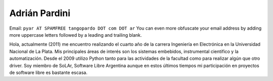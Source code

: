 
Adrián Pardini
--------------

Email: ``pyar AT SPAMFREE tangopardo DOT com DOT ar`` You can even more obfuscate your email address by adding more uppercase letters followed by a leading and trailing blank.

Hola, actualmente (2011) me encuentro realizando el cuarto año de la carrera Ingeniería en Electrónica en la Universidad Nacional de La Plata. Mis principales áreas de interés son los sistemas embebidos, instrumental científico y la automatización. Desde el 2009 utilizo Python tanto para las actividades de la facultad como para realizar algún que otro driver. Soy miembro de SoLAr, Software Libre Argentina aunque en estos últimos tiempos mi participación en proyectos de software libre es bastante escasa.


